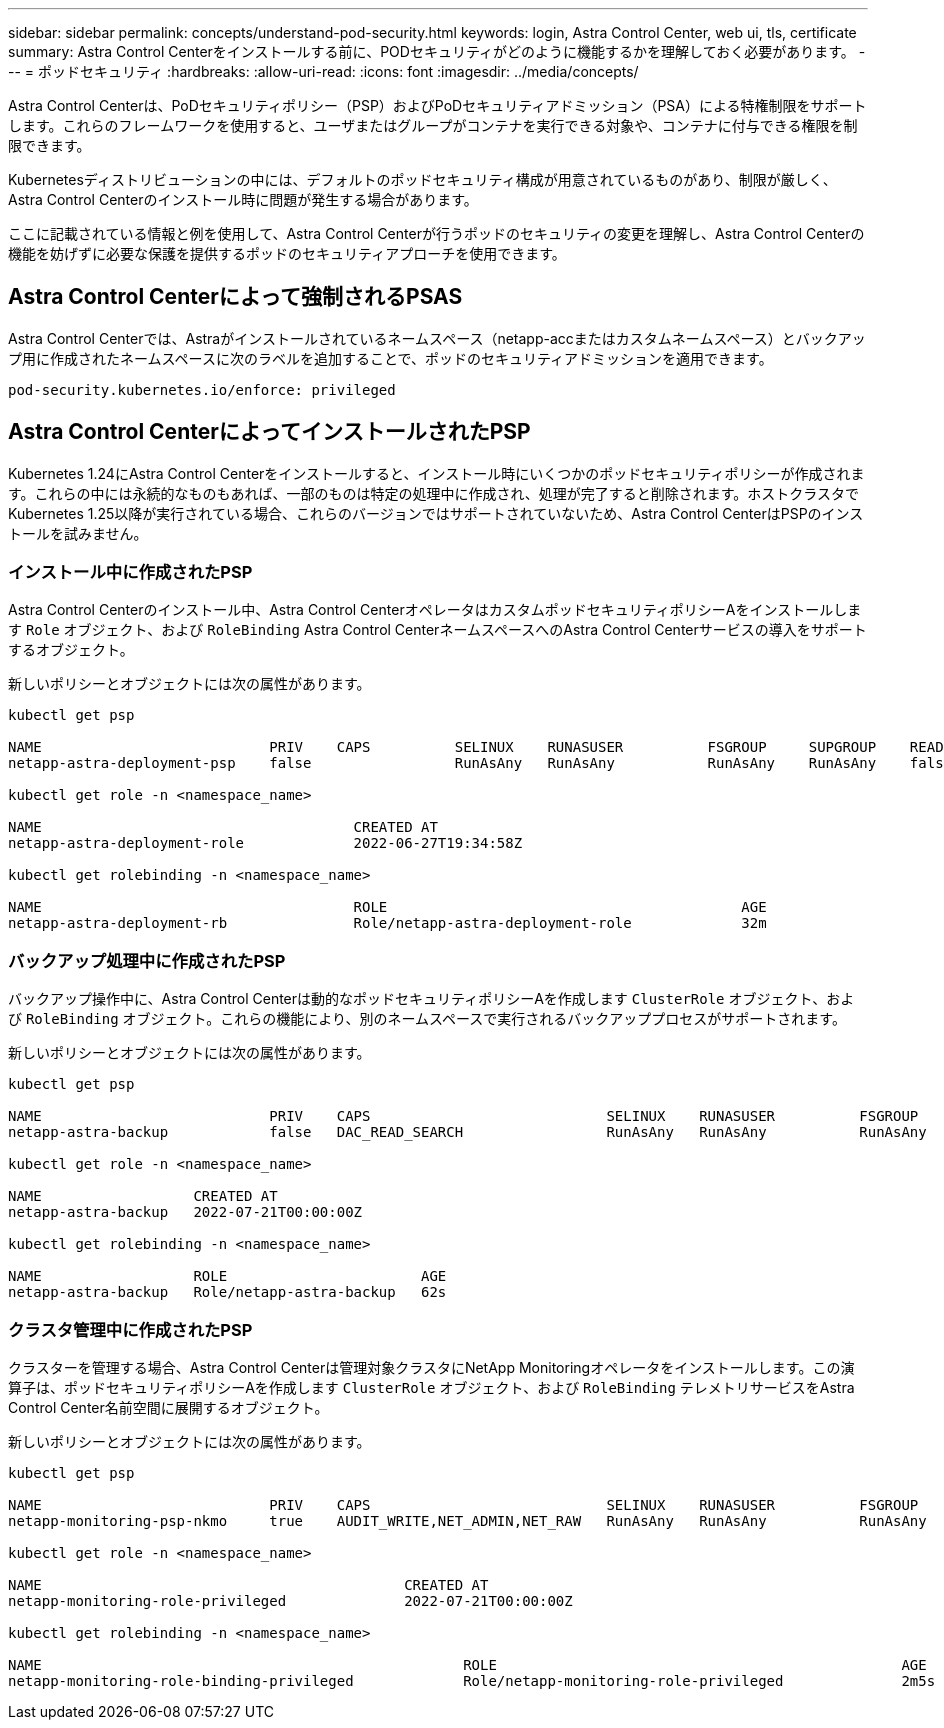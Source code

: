 ---
sidebar: sidebar 
permalink: concepts/understand-pod-security.html 
keywords: login, Astra Control Center, web ui, tls, certificate 
summary: Astra Control Centerをインストールする前に、PODセキュリティがどのように機能するかを理解しておく必要があります。 
---
= ポッドセキュリティ
:hardbreaks:
:allow-uri-read: 
:icons: font
:imagesdir: ../media/concepts/


[role="lead"]
Astra Control Centerは、PoDセキュリティポリシー（PSP）およびPoDセキュリティアドミッション（PSA）による特権制限をサポートします。これらのフレームワークを使用すると、ユーザまたはグループがコンテナを実行できる対象や、コンテナに付与できる権限を制限できます。

Kubernetesディストリビューションの中には、デフォルトのポッドセキュリティ構成が用意されているものがあり、制限が厳しく、Astra Control Centerのインストール時に問題が発生する場合があります。

ここに記載されている情報と例を使用して、Astra Control Centerが行うポッドのセキュリティの変更を理解し、Astra Control Centerの機能を妨げずに必要な保護を提供するポッドのセキュリティアプローチを使用できます。



== Astra Control Centerによって強制されるPSAS

Astra Control Centerでは、Astraがインストールされているネームスペース（netapp-accまたはカスタムネームスペース）とバックアップ用に作成されたネームスペースに次のラベルを追加することで、ポッドのセキュリティアドミッションを適用できます。

[listing]
----
pod-security.kubernetes.io/enforce: privileged
----


== Astra Control CenterによってインストールされたPSP

Kubernetes 1.24にAstra Control Centerをインストールすると、インストール時にいくつかのポッドセキュリティポリシーが作成されます。これらの中には永続的なものもあれば、一部のものは特定の処理中に作成され、処理が完了すると削除されます。ホストクラスタでKubernetes 1.25以降が実行されている場合、これらのバージョンではサポートされていないため、Astra Control CenterはPSPのインストールを試みません。



=== インストール中に作成されたPSP

Astra Control Centerのインストール中、Astra Control CenterオペレータはカスタムポッドセキュリティポリシーAをインストールします `Role` オブジェクト、および `RoleBinding` Astra Control CenterネームスペースへのAstra Control Centerサービスの導入をサポートするオブジェクト。

新しいポリシーとオブジェクトには次の属性があります。

[listing]
----
kubectl get psp

NAME                           PRIV    CAPS          SELINUX    RUNASUSER          FSGROUP     SUPGROUP    READONLYROOTFS   VOLUMES
netapp-astra-deployment-psp    false                 RunAsAny   RunAsAny           RunAsAny    RunAsAny    false            *

kubectl get role -n <namespace_name>

NAME                                     CREATED AT
netapp-astra-deployment-role             2022-06-27T19:34:58Z

kubectl get rolebinding -n <namespace_name>

NAME                                     ROLE                                          AGE
netapp-astra-deployment-rb               Role/netapp-astra-deployment-role             32m
----


=== バックアップ処理中に作成されたPSP

バックアップ操作中に、Astra Control Centerは動的なポッドセキュリティポリシーAを作成します `ClusterRole` オブジェクト、および `RoleBinding` オブジェクト。これらの機能により、別のネームスペースで実行されるバックアッププロセスがサポートされます。

新しいポリシーとオブジェクトには次の属性があります。

[listing]
----
kubectl get psp

NAME                           PRIV    CAPS                            SELINUX    RUNASUSER          FSGROUP     SUPGROUP    READONLYROOTFS   VOLUMES
netapp-astra-backup            false   DAC_READ_SEARCH                 RunAsAny   RunAsAny           RunAsAny    RunAsAny    false            *

kubectl get role -n <namespace_name>

NAME                  CREATED AT
netapp-astra-backup   2022-07-21T00:00:00Z

kubectl get rolebinding -n <namespace_name>

NAME                  ROLE                       AGE
netapp-astra-backup   Role/netapp-astra-backup   62s
----


=== クラスタ管理中に作成されたPSP

クラスターを管理する場合、Astra Control Centerは管理対象クラスタにNetApp Monitoringオペレータをインストールします。この演算子は、ポッドセキュリティポリシーAを作成します `ClusterRole` オブジェクト、および `RoleBinding` テレメトリサービスをAstra Control Center名前空間に展開するオブジェクト。

新しいポリシーとオブジェクトには次の属性があります。

[listing]
----
kubectl get psp

NAME                           PRIV    CAPS                            SELINUX    RUNASUSER          FSGROUP     SUPGROUP    READONLYROOTFS   VOLUMES
netapp-monitoring-psp-nkmo     true    AUDIT_WRITE,NET_ADMIN,NET_RAW   RunAsAny   RunAsAny           RunAsAny    RunAsAny    false            *

kubectl get role -n <namespace_name>

NAME                                           CREATED AT
netapp-monitoring-role-privileged              2022-07-21T00:00:00Z

kubectl get rolebinding -n <namespace_name>

NAME                                                  ROLE                                                AGE
netapp-monitoring-role-binding-privileged             Role/netapp-monitoring-role-privileged              2m5s
----
